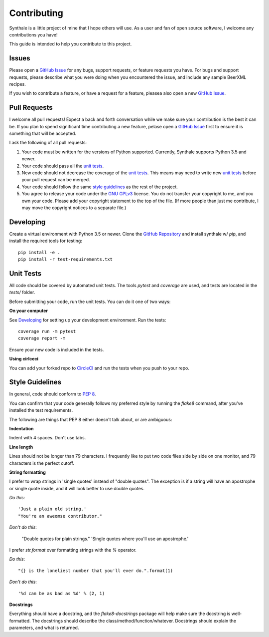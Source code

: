 Contributing
============

Synthale is a little project of mine that I hope others will use. As a user and
fan of open source software, I welcome any contributions you have!

This guide is intended to help you contribute to this project.

Issues
------

Please open a `GitHub Issue`_ for any bugs, support requests, or feature
requests you have. For bugs and support requests, please describe what you were
doing when you encountered the issue, and include any sample BeerXML recipes.

If you wish to contribute a feature, or have a request for a feature, pleasea
also open a new `GitHub Issue`_.

.. _`GitHub Issue`: https://github.com/shouptech/synthale/issues

Pull Requests
-------------

I welcome all pull requests! Expect a back and forth conversation while we make
sure your contribution is the best it can be. If you plan to spend significant
time contributing a new feature, pelase open a `GitHub Issue`_ first to ensure
it is something that will be accepted.

I ask the following of all pull requests:

1. Your code must be written for the versions of Python supported. Currently,
   Synthale supports Python 3.5 and newer.
2. Your code should pass all the `unit tests`_.
3. New code should not decrease the coverage of the `unit tests`_. This means
   may need to write new `unit tests`_ before your pull request can be merged.
4. Your code should follow the same `style guidelines`_ as the rest of the
   project.
5. You agree to release your code under the `GNU GPLv3`_ license. You do not
   transfer your copyright to me, and you own your code. Please add your
   copyright statement to the top of the file. (If more people than just me
   contribute, I may move the copyright notices to a separate file.)

.. _`GNU GPLv3`: https://www.gnu.org/licenses/gpl-3.0.en.html

Developing
----------

Create a virtual environment with Python 3.5 or newer. Clone the `GitHub
Repository`_ and install synthale w/ `pip`, and install the required tools for
testing:

::

  pip install -e .
  pip install -r test-requirements.txt

.. _`GitHub Repository`: https://github.com/shouptech/synthale

Unit Tests
----------

All code should be covered by automated unit tests. The tools `pytest` and
`coverage` are used, and tests are located in the `tests/` folder.

Before submitting your code, run the unit tests. You can do it one of two ways:

**On your computer**

See `Developing`_ for setting up your development environment. Run the tests:

::

  coverage run -m pytest
  coverage report -m

Ensure your new code is included in the tests.

**Using cirlceci**

You can add your forked repo to CircleCI_ and run the tests when you push to
your repo.

.. _CircleCI: https://circleci.com/

Style Guidelines
----------------

In general, code should conform to `PEP 8`_.

You can confirm that your code generally follows my preferred style by running
the `flake8` command, after you've installed the test requirements.

The following are things that PEP 8 either doesn't talk about, or are
ambiguous:

**Indentation**

Indent with 4 spaces. Don't use tabs.

**Line length**

Lines should not be longer than 79 characters. I frequently like to put two
code files side by side on one monitor, and 79 characters is the perfect
cutoff.

**String formatting**

I prefer to wrap strings in 'single quotes' instead of "double quotes". The
exception is if a string will have an apostrophe or single quote inside, and
it will look better to use double quotes.

*Do this*:

::

  'Just a plain old string.'
  "You're an aweomse contributor."

*Don't do this*:

  "Double quotes for plain strings."
  'Single quotes where you\'ll use an apostrophe.'

I prefer `str.format` over formatting strings with the `%` operator.

*Do this*:

::

  "{} is the loneliest number that you'll ever do.".format(1)

*Don't do this*:

::

  '%d can be as bad as %d' % (2, 1)

**Docstrings**

Everything should have a docstring, and the `flake8-docstrings` package will
help make sure the docstring is well-formatted. The docstrings should describe
the class/method/function/whatever. Docstrings should explain the parameters,
and what is returned.

.. _`PEP 8`: https://www.python.org/dev/peps/pep-0008/
